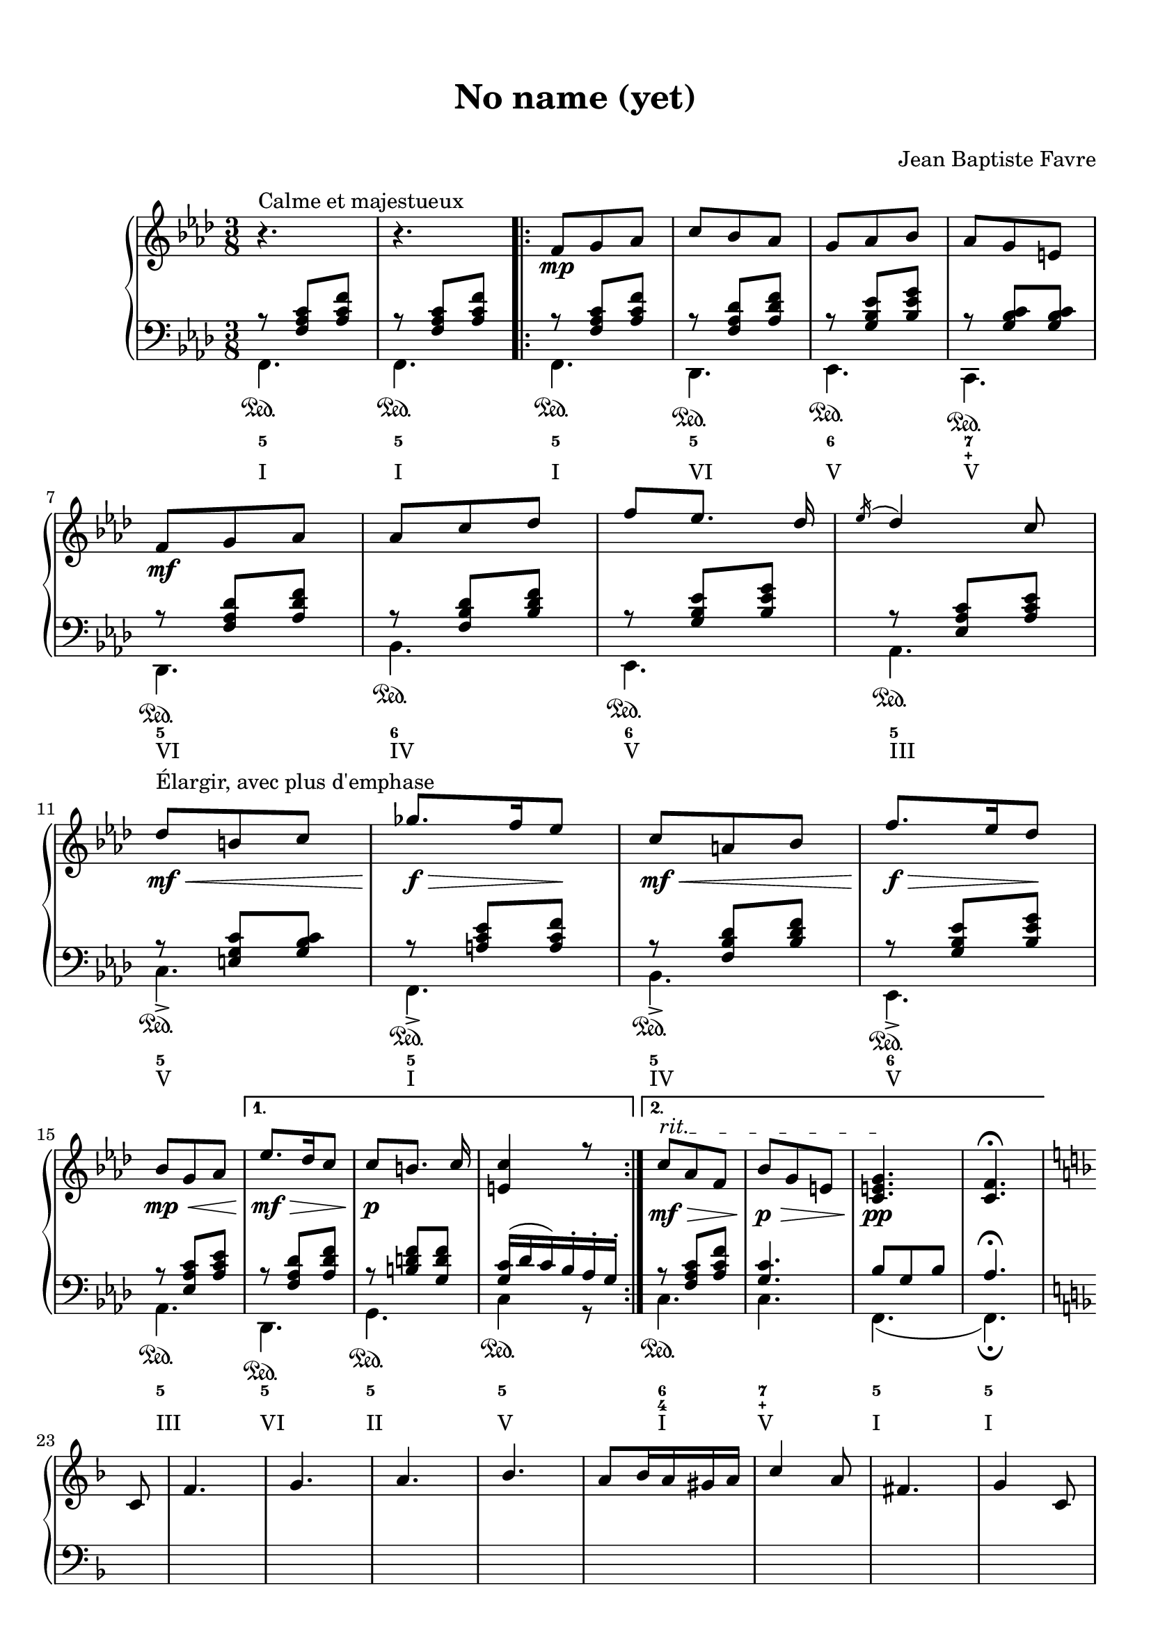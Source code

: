 \version "2.18.2"
\language "english"

\header {
  title = \markup
     \center-column {
       \combine \null \vspace #1
       "No name (yet)"
       " "
      }
  composer = "Jean Baptiste Favre"
  subtitle = ""
  tagline = ""
}
\paper {
  #(include-special-characters)
  print-all-headers = ##t
  max-systems-per-page = 10
}
%#(set-global-staff-size 16)
%#(set-default-paper-size "a4landscape")

\score {
  \header {
    title = ##f
    subtitle = ##f
    piece = ##f
    composer = ##f
  }
  \new PianoStaff <<
    \new Staff
    <<
      \clef treble \time 3/8 \key f \minor
      \relative c' {
        r4.^"Calme et majestueux" r4.
        \new Voice = "soprano" { \voiceOne
          \repeat volta 2 {
            f8\mp g af c bf af g af bf af g e \break
            f8\mf g af af c df f [ef8.] df16 \acciaccatura ef16 df4 c8 \break
            df8\<\mf^"Élargir, avec plus d'emphase" b c gf'8.\f\!\> f16 ef8\! c\mf\< a bf f'8.\!\f\> ef16 df8\! \break
            bf8\mp\< g af
            }
          \alternative {
            { ef'8.\mf\!\> df16 c8 c8\!\p [b8.] c16 <c e,>4 r8 }
            { \override TextSpanner.bound-details.left.text = "rit."
              c8\mf\>\startTextSpan af f bf\p\> g e <c e g>4.\pp\stopTextSpan <c f>4. \fermata }
            } \break
          \key f \major
          \partial 8 c8 f4. g a bf a8 bf16 a gs a c4 a8 fs4. g4 c,8 \break
          e4. f g a g8 a16 g fs g bf4 g8 e4. f4 f8 \break
          d'4. d4 d8 c4. c4 f,8 df'4. df4 df8 c8 g e c4.
        }
      }
    >>
    \new Staff
    <<
      \clef bass \key f \minor
        \new Voice = "harmony" { \voiceOne
          \relative f {
            r8 <f af c>[ <af c f>]
            r8 <f af c>[ <af c f>]
            \repeat volta 2 {
              r8 <f af c>[ <af c f>]
              r8 <f af df> <af df f>
              r8 <g bf ef> <bf ef g>
              r8 <g bf c> <g bf c>
              r8 <f af df> <af df f>
              r8 <f bf df> <bf df f>
              r8 <g bf ef> <bf ef g>
              r8 <ef, af c> <af c ef>
              r8 <e g c> <g bf c>
              r8 <a c ef> <a c f>
              r8 <f bf df> <bf df f>
              r8 <g bf ef> <bf ef g>
              r8 <ef, af c> <af c ef>
            }
            \alternative {
              { r8 <f af df> <af df f>
                r8 <b d f> <g d' f>
                <g c>16 (df' c) bf-. af-. g-. }
              { r8 <f af c> <af c f>
                <g c>4. bf8 g8 bf8 af4. \fermata }
              }
            \key f \major
            \partial 8 s8 \repeat unfold 24 { s4. }
          }
        }
        \new FiguredBass {
          \figuremode {
            <5>4.
            <5>4.
            \repeat volta 2 {
              <5>4.
              <5>
              <6>
              <7 _\+>
              <5>
              <6>
              <6>
              <5>
              <5>
              <5>
              <5>
              <6>
              <5>
              }
            \alternative {
              { <5>4. <5> <5> }
              { <6 4>4. <7 _\+> <5> <5> }
              }
          }
        }
        \new Voice = "bass" { \voiceTwo
          \relative f, {
            f4.\sustainOn f\sustainOn
            \repeat volta 2 {
              f4.\sustainOn df\sustainOn ef\sustainOn c\sustainOn df\sustainOn bf'\sustainOn ef,\sustainOn af\sustainOn
              c->\sustainOn f,->\sustainOn bf->\sustainOn ef,->\sustainOn af\sustainOn
              }
            \alternative {
              {  df,\sustainOn g\sustainOn c4\sustainOn r8 }
              { c4.\sustainOn c f, (f)\fermata }
              }
          }
        }
        \new FiguredBass { \figuremode {
          <I>4. <I>
          \repeat volta 2 {
            <I> <VI> <V> <V> <VI> <IV> <V> <III> <V> <I> <IV> <V> <III>
          }
          \alternative {
            { <VI> <II> <V> }
            { <I> <V> <I> <I> }
          }
          }
        }
    >>
  >>
}
